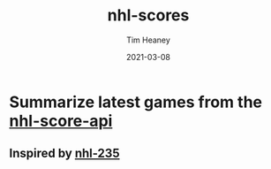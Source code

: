 #+title:  nhl-scores
#+author: Tim Heaney
#+date:   2021-03-08

* Summarize latest games from the [[https://github.com/peruukki/nhl-score-api][nhl-score-api]]

** Inspired by [[https://github.com/Hamatti/nhl-235][nhl-235]]



